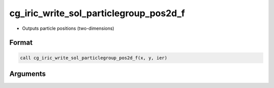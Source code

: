 cg_iric_write_sol_particlegroup_pos2d_f
============================================

-  Outputs particle positions (two-dimensions)

Format
------
.. code-block:: fortran

   call cg_iric_write_sol_particlegroup_pos2d_f(x, y, ier)

Arguments
---------

.. csv-table:: Arguments of cg_iric_write_sol_particlegroup_pos2d_f
   :file: cg_iric_write_sol_particlegroup_pos2d_f_args.csv
   :header-rows: 1
